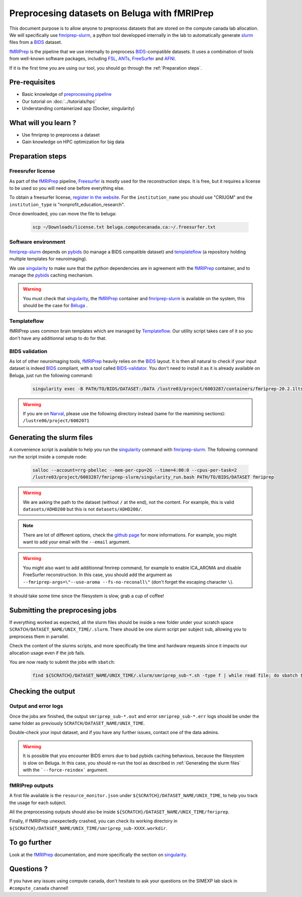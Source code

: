 Preprocesing datasets on Beluga with fMRIPrep
=============================================
This document purpose is to allow anyone to preprocess datasets that are stored on the compute canada lab allocation.
We will specifically use `fmriprep-slurm <https://github.com/SIMEXP/fmriprep-slurm>`_, a python tool developped internally in the lab to automatically
generate `slurm <https://slurm.schedmd.com/sbatch.html>`_ files from a `BIDS <https://bids-specification.readthedocs.io/en/stable/>`_ dataset.

`fMRIPrep <https://fmriprep.org/en/stable/>`_ is the pipeline that we use internally to preprocess 
`BIDS <https://bids-specification.readthedocs.io/en/stable/>`_-compatible datasets.
It uses a combination of tools from well-known software packages, 
including `FSL <https://fsl.fmrib.ox.ac.uk/fsl/fslwiki/>`_, 
`ANTs <https://stnava.github.io/ANTs/>`_, `FreeSurfer <https://surfer.nmr.mgh.harvard.edu/>`_ and `AFNI <https://afni.nimh.nih.gov/>`_.

If it is the first time you are using our tool, you should go through the :ref:`Preparation steps`.

Pre-requisites
::::::::::::::
* Basic knowledge of `preprocessing pipeline <https://open.win.ox.ac.uk/pages/fslcourse/website/online_materials.html>`_
* Our tutorial on :doc:`../tutorials/hpc`
* Understanding containerized app (Docker, singularity)

What will you learn ?
:::::::::::::::::::::
* Use fmriprep to preprocess a dataset
* Gain knowledge on HPC optimization for big data

Preparation steps
:::::::::::::::::

Freesrufer license
------------------
As part of the `fMRIPrep <https://fmriprep.org/en/stable/>`_ pipeline, `Freesurfer <https://surfer.nmr.mgh.harvard.edu/fswiki>`__ 
is mostly used for the reconstruction steps.
It is free, but it requires a license to be used so you will need one before everything else.

To obtain a freesurfer license, `register in the website <https://surfer.nmr.mgh.harvard.edu/registration.html>`_.
For the ``institution_name`` you should use "CRIUGM" and the ``institution_type``  is "nonprofit_education_research".

Once downloaded, you can move the file to beluga:

    .. code:: bash

        scp ~/Downloads/license.txt beluga.computecanada.ca:~/.freesurfer.txt

Software environment
--------------------
`fmriprep-slurm <https://github.com/SIMEXP/fmriprep-slurm>`_ depends on `pybids <https://bids-standard.github.io/pybids/>`_ 
(to manage a BIDS compatible dataset)
and `templateflow <https://www.templateflow.org/python-client/0.5.0rc1/api/templateflow.api.html>`_
(a repository holding multiple templates for neuroimaging).

We use `singularity <https://singularity.lbl.gov/>`_ to make sure that the python dependencies are in agreement
with the `fMRIPrep <https://fmriprep.org/en/stable/>`_ container, and to manage the 
`pybids <https://github.com/bids-standard/pybids>`__ caching mechanism.

.. warning::
    You must check that `singularity <https://singularity.lbl.gov/>`__, the `fMRIPrep <https://fmriprep.org/en/stable/>`__
    container and `fmriprep-slurm <https://github.com/SIMEXP/fmriprep-slurm>`_ is available on the system, 
    this should be the case for `Béluga <https://docs.computecanada.ca/wiki/B%C3%A9luga/en>`_ .

Templateflow
------------
fMRIPrep uses common brain templates which are managed by `Templateflow <https://fmriprep.org/en/stable/spaces.html#templateflow>`_.
Our utility script takes care of it so you don't have any additionnal setup to do for that.

BIDS validation
---------------
As lot of other neuroimaging tools, `fMRIPrep <https://fmriprep.org/en/stable/>`_ heavily relies on the `BIDS <https://bids-specification.readthedocs.io/en/stable/>`_ layout.
It is then all natural to check if your input dataset is indeed `BIDS <https://bids-specification.readthedocs.io/en/stable/>`_ compliant, with a tool called
`BIDS-validator <https://github.com/bids-standard/bids-validator>`_.
You don't need to install it as it is already available on Beluga, just run the following command:

    .. code:: bash

        singularity exec -B PATH/TO/BIDS/DATASET:/DATA /lustre03/project/6003287/containers/fmriprep-20.2.1lts.sif bids-validator /DATA 

.. warning::
    If you are on `Narval <https://docs.computecanada.ca/wiki/Narval/en>`_, please use the following directory instead (same for the reamining sections):
    ``/lustre06/project/6002071``

Generating the slurm files
::::::::::::::::::::::::::
A convenience script is available to help you run the `singularity <https://singularity.lbl.gov/>`_ command 
with `fmriprep-slurm <https://github.com/SIMEXP/fmriprep-slurm>`_.
The following command run the script inside a compute node:

    .. code:: bash

        salloc --account=rrg-pbellec --mem-per-cpu=2G --time=4:00:0 --cpus-per-task=2
        /lustre03/project/6003287/fmriprep-slurm/singularity_run.bash PATH/TO/BIDS/DATASET fmriprep

.. warning::
    We are asking the path to the dataset (without ``/`` at the end), not the content.
    For example, this is valid ``datasets/ADHD200`` but this is not 
    ``datasets/ADHD200/``.

.. note::
    There are lot of different options, check the `github page <https://github.com/SIMEXP/fmriprep-slurm>`_ for more informations.
    For example, you might want to add your email with the ``--email`` argument.

.. warning::
    You might also want to add additionnal fmrirep command, for example to enable ICA_AROMA and disable FreeSurfer reconstruction. 
    In this case, you should add the argument as ``--fmriprep-args=\"--use-aroma --fs-no-reconall\"`` (don't forget the escaping character ``\``).

It should take some time since the filesystem is slow, grab a cup of coffee!

Submitting the preprocesing jobs
::::::::::::::::::::::::::::::::
If everything worked as expected, all the slurm files should be inside a new folder under your scratch space ``SCRATCH/DATASET_NAME/UNIX_TIME/.slurm``.
There should be one slurm script per subject ``sub``, allowing you to preprocess them in parrallel.

Check the content of the slurms scripts, and more specifically the time and hardware requests since it impacts our allocation usage even if the job fails.

You are now ready to submit the jobs with ``sbatch``:

    .. code:: bash

      find ${SCRATCH}/DATASET_NAME/UNIX_TIME/.slurm/smriprep_sub-*.sh -type f | while read file; do sbatch $file; done

Checking the output
:::::::::::::::::::

Output and error logs
---------------------
Once the jobs are finished, the output ``smriprep_sub-*.out`` and error ``smriprep_sub-*.err`` logs should be under the same folder as previously ``SCRATCH/DATASET_NAME/UNIX_TIME``.

Double-check your input dataset, and if you have any further issues, contact one of the data admins.

.. warning::
    It is possible that you encounter BIDS errors due to bad pybids caching behavious, because the filesystem is slow on Beluga.
    In this case, you should re-run the tool as described in :ref:`Generating the slurm files` with the ```--force-reindex``` argument.

fMRIPrep outputs
----------------
A first file available is the ``resource_monitor.json`` under ``${SCRATCH}/DATASET_NAME/UNIX_TIME``, to help you track the usage for each subject.

All the preprocessing outputs should also be inside ``${SCRATCH}/DATASET_NAME/UNIX_TIME/fmriprep``.

Finally, if fMRIPrep unexpectedly crashed, you can check its working directory in ``${SCRATCH}/DATASET_NAME/UNIX_TIME/smriprep_sub-XXXX.workdir``.


To go further
:::::::::::::
Look at the `fMRIPrep <https://fmriprep.org/en/stable/>`_ documentation, 
and more specifically the section on `singularity <https://fmriprep.org/en/stable/singularity.html>`__.

Questions ?
:::::::::::

If you have any issues using compute canada, don't hesitate to ask your questions on the SIMEXP lab slack in ``#compute_canada`` channel!
